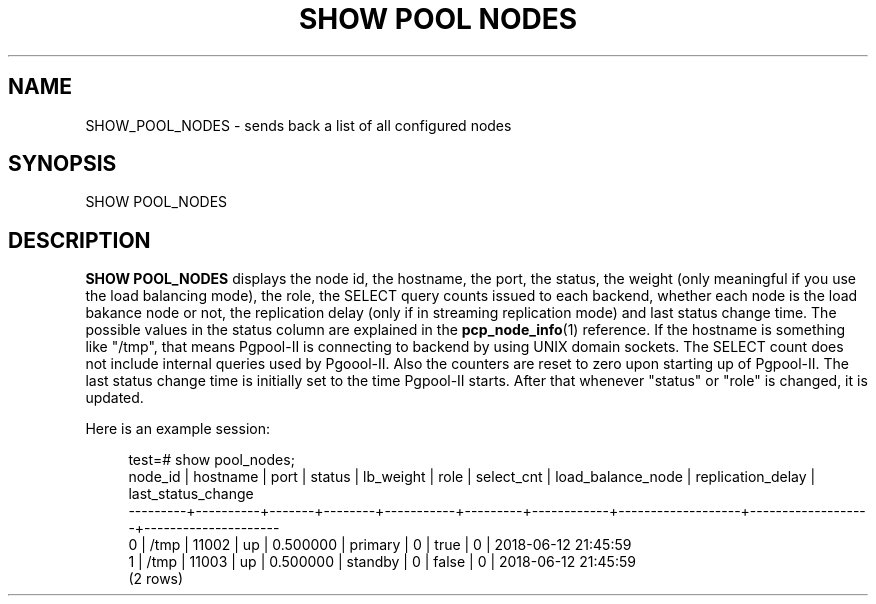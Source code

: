 '\" t
.\"     Title: SHOW POOL NODES
.\"    Author: The Pgpool Global Development Group
.\" Generator: DocBook XSL Stylesheets v1.78.1 <http://docbook.sf.net/>
.\"      Date: 2018
.\"    Manual: pgpool-II 4.0.6 Documentation
.\"    Source: pgpool-II 4.0.6
.\"  Language: English
.\"
.TH "SHOW POOL NODES" "1" "2018" "pgpool-II 4.0.6" "pgpool-II 4.0.6 Documentation"
.\" -----------------------------------------------------------------
.\" * Define some portability stuff
.\" -----------------------------------------------------------------
.\" ~~~~~~~~~~~~~~~~~~~~~~~~~~~~~~~~~~~~~~~~~~~~~~~~~~~~~~~~~~~~~~~~~
.\" http://bugs.debian.org/507673
.\" http://lists.gnu.org/archive/html/groff/2009-02/msg00013.html
.\" ~~~~~~~~~~~~~~~~~~~~~~~~~~~~~~~~~~~~~~~~~~~~~~~~~~~~~~~~~~~~~~~~~
.ie \n(.g .ds Aq \(aq
.el       .ds Aq '
.\" -----------------------------------------------------------------
.\" * set default formatting
.\" -----------------------------------------------------------------
.\" disable hyphenation
.nh
.\" disable justification (adjust text to left margin only)
.ad l
.\" -----------------------------------------------------------------
.\" * MAIN CONTENT STARTS HERE *
.\" -----------------------------------------------------------------
.SH "NAME"
SHOW_POOL_NODES \- sends back a list of all configured nodes
.SH "SYNOPSIS"
.sp
.nf
SHOW POOL_NODES
    
.fi
.SH "DESCRIPTION"
.PP
\fBSHOW POOL_NODES\fR
displays the node id, the hostname, the port, the status, the weight (only meaningful if you use the load balancing mode), the role, the SELECT query counts issued to each backend, whether each node is the load bakance node or not, the replication delay (only if in streaming replication mode) and last status change time\&. The possible values in the status column are explained in the
\fBpcp_node_info\fR(1)
reference\&. If the hostname is something like "/tmp", that means
Pgpool\-II
is connecting to backend by using UNIX domain sockets\&. The SELECT count does not include internal queries used by
Pgoool\-II\&. Also the counters are reset to zero upon starting up of
Pgpool\-II\&. The last status change time is initially set to the time
Pgpool\-II
starts\&. After that whenever "status" or "role" is changed, it is updated\&.
.PP
Here is an example session:
.sp
.if n \{\
.RS 4
.\}
.nf
test=# show pool_nodes;
 node_id | hostname | port  | status | lb_weight |  role   | select_cnt | load_balance_node | replication_delay | last_status_change  
\-\-\-\-\-\-\-\-\-+\-\-\-\-\-\-\-\-\-\-+\-\-\-\-\-\-\-+\-\-\-\-\-\-\-\-+\-\-\-\-\-\-\-\-\-\-\-+\-\-\-\-\-\-\-\-\-+\-\-\-\-\-\-\-\-\-\-\-\-+\-\-\-\-\-\-\-\-\-\-\-\-\-\-\-\-\-\-\-+\-\-\-\-\-\-\-\-\-\-\-\-\-\-\-\-\-\-\-+\-\-\-\-\-\-\-\-\-\-\-\-\-\-\-\-\-\-\-\-\-
 0       | /tmp     | 11002 | up     | 0\&.500000  | primary | 0          | true              | 0                 | 2018\-06\-12 21:45:59
 1       | /tmp     | 11003 | up     | 0\&.500000  | standby | 0          | false             | 0                 | 2018\-06\-12 21:45:59
(2 rows)
.fi
.if n \{\
.RE
.\}
.sp

